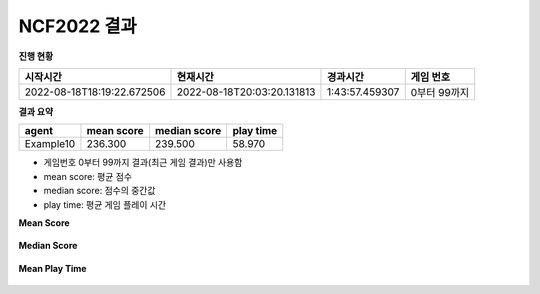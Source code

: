 
NCF2022 결과
===============
**진행 현황**

.. list-table::
   :header-rows: 1
 
   * - 시작시간
     - 현재시간
     - 경과시간
     - 게임 번호
   * - 2022-08-18T18:19:22.672506
     - 2022-08-18T20:03:20.131813
     - 1:43:57.459307
     - 0부터 99까지

**결과 요약**

.. list-table::
   :header-rows: 1

   * - agent
     - mean score
     - median score
     - play time
   * - Example10
     - 236.300
     - 239.500
     - 58.970

- 게임번호 0부터 99까지 결과(최근 게임 결과)만 사용함
- mean score: 평균 점수
- median score: 점수의 중간값
- play time: 평균 게임 플레이 시간

**Mean Score**

.. figure:: fig/mean_score.png
   :figwidth: 200

**Median Score**

.. figure:: fig/median_score.png
   :figwidth: 200

**Mean Play Time**

.. figure:: fig/mean_play_time.png
   :figwidth: 200

